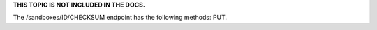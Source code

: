 .. The contents of this file are included in multiple topics.
.. This file should not be changed in a way that hinders its ability to appear in multiple documentation sets.

**THIS TOPIC IS NOT INCLUDED IN THE DOCS.** 

The /sandboxes/ID/CHECKSUM endpoint has the following methods: PUT.
